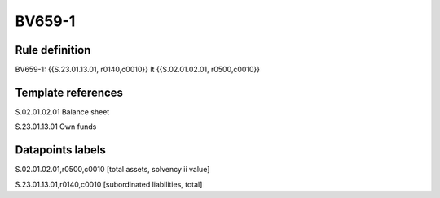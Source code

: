=======
BV659-1
=======

Rule definition
---------------

BV659-1: {{S.23.01.13.01, r0140,c0010}} lt {{S.02.01.02.01, r0500,c0010}}


Template references
-------------------

S.02.01.02.01 Balance sheet

S.23.01.13.01 Own funds


Datapoints labels
-----------------

S.02.01.02.01,r0500,c0010 [total assets, solvency ii value]

S.23.01.13.01,r0140,c0010 [subordinated liabilities, total]



